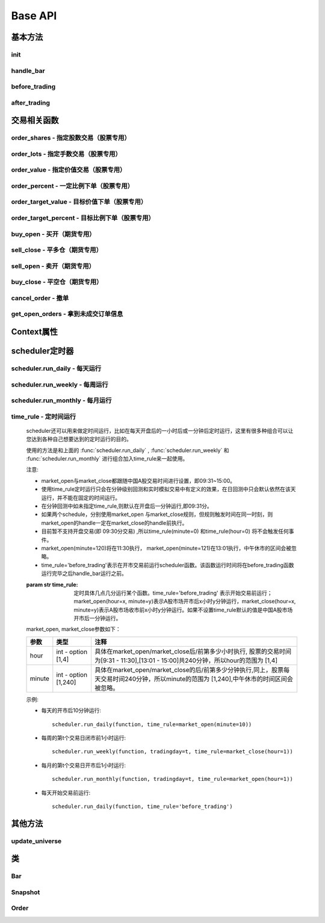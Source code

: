 .. _api-base-api:

==================
Base API
==================

基本方法
==================


init
------------------

.. py:function:: init(context)

    【必须实现】

    初始化方法 - 在回测和实时模拟交易只会在启动的时候触发一次。你的算法会使用这个方法来设置你需要的各种初始化配置。 context 对象将会在你的算法的所有其他的方法之间进行传递以方便你可以拿取到。

    :param context: 策略上下文
    :type context: :class:`~StrategyContext` object

    示例如下::

        def init(context):
            # cash_limit的属性是根据用户需求自己定义的，你可以定义无限多种自己随后需要的属性，ricequant的系统默认只是会占用context.portfolio的关键字来调用策略的投资组合信息
            context.cash_limit = 5000

handle_bar
------------------

.. py:function:: handle_bar(context, bar_dict)

    【必须实现】

    bar数据的更新会自动触发该方法的调用。策略具体逻辑可在该方法内实现，包括交易信号的产生、订单的创建等。在实时模拟交易中，该函数在交易时间内会每分钟被触发一次。

    :param context: 策略上下文
    :type context: :class:`~StrategyContext` object

    :param bar_dict: key为order_book_id，value为bar数据。当前合约池内所有合约的bar数据信息都会更新在bar_dict里面
    :type bar_dict: :class:`~BarDict` object

    示例如下::

        def handle_bar(context, bar_dict):
            # put all your algorithm main logic here.
            # ...
            order_shares('000001.XSHE', 500)
            # ...

before_trading
------------------

.. py:function:: before_trading(context)

    【选择实现】

    每天在策略开始交易前会被调用。不能在这个函数中发送订单。需要注意，该函数的触发时间取决于用户当前所订阅合约的交易时间。

    举例来说，如果用户订阅的合约中存在有夜盘交易的期货合约，则该函数可能会在前一日的20:00触发，而不是早晨08:00.

    :param context: 策略上下文
    :type context: :class:`~StrategyContext` object

    示例如下::

        def before_trading(context, bar_dict):
            # 拿取财务数据的逻辑，自己构建SQLAlchemy query
            fundamental_df = get_fundamentals(your_own_query)

            # 把查询到的财务数据保存到conext对象中
            context.fundamental_df = fundamental_df

            # 手动更新股票池
            update_universe(context.fundamental_df.columns.values)

after_trading
------------------

.. py:function:: after_trading(context)

    【选择实现】

    每天在收盘后被调用。不能在这个函数中发送订单。您可以在该函数中进行当日收盘后的一些计算。

    在实时模拟交易中，该函数会在每天15:30触发。

    :param context: 策略上下文
    :type context: :class:`~StrategyContext` object

交易相关函数
=================


order_shares - 指定股数交易（股票专用）
------------------------------------------------------

.. py:function:: order_shares(id_or_ins, amount, style=MarketOrder())

    落指定股数的买/卖单，最常见的落单方式之一。如有需要落单类型当做一个参量传入，如果忽略掉落单类型，那么默认是市价单（market order）。

    :param id_or_ins: 下单标的物
    :type id_or_ins: :class:`~Instrument` object | `str` | List[:class:`~Instrument`] | List[`str`]

    :param int amount: 下单量, 正数代表买入，负数代表卖出。将会根据一手xx股来向下调整到一手的倍数，比如中国A股就是调整成100股的倍数。

    :param style: 下单类型, 默认是市价单。目前支持的订单类型有 :class:`~LimitOrder` 和 :class:`~MarketOrder`
    :type style: `OrderStyle` object

    :return: :class:`~Order` object

    示例::

        #购买Buy 2000 股的平安银行股票，并以市价单发送：
        order_shares('000001.XSHE', 2000)
        #卖出2000股的平安银行股票，并以市价单发送：
        order_shares('000001.XSHE', -2000)
        #购买1000股的平安银行股票，并以限价单发送，价格为￥10：
        order_shares('000001.XSHG', 1000, style=LimitOrder(10))

order_lots - 指定手数交易（股票专用）
------------------------------------------------------

.. py:function:: order_lots(id_or_ins, amount, style=MarketOrder())


    指定手数发送买/卖单。如有需要落单类型当做一个参量传入，如果忽略掉落单类型，那么默认是市价单（market order）。

    :param id_or_ins: 下单标的物
    :type id_or_ins: :class:`~Instrument` object | `str` | List[:class:`~Instrument`] | List[`str`]

    :param int amount: 下单量, 正数代表买入，负数代表卖出。将会根据一手xx股来向下调整到一手的倍数，比如中国A股就是调整成100股的倍数。

    :param style: 下单类型, 默认是市价单。目前支持的订单类型有 :class:`~LimitOrder` 和 :class:`~MarketOrder`
    :type style: `OrderStyle` object

    :return: :class:`~Order` object

    示例::

        #买入20手的平安银行股票，并且发送市价单：
        order_lots('000001.XSHE', 20)
        #买入10手平安银行股票，并且发送限价单，价格为￥10：
        order_lots('000001.XSHE', 10, style=LimitOrder(10))

order_value - 指定价值交易（股票专用）
------------------------------------------------------

.. py:function:: order_value(id_or_ins, cash_amount, style=MarketOrder())

    使用想要花费的金钱买入/卖出股票，而不是买入/卖出想要的股数，正数代表买入，负数代表卖出。股票的股数总是会被调整成对应的100的倍数（在A中国A股市场1手是100股）。当您提交一个卖单时，该方法代表的意义是您希望通过卖出该股票套现的金额。如果金额超出了您所持有股票的价值，那么您将卖出所有股票。需要注意，如果资金不足，该API将不会创建发送订单。

    :param id_or_ins: 下单标的物
    :type id_or_ins: :class:`~Instrument` object | `str` | List[:class:`~Instrument`] | List[`str`]

    :param float cash_amount: 需要花费现金购买/卖出证券的数目。正数代表买入，负数代表卖出。

    :param style: 下单类型, 默认是市价单。目前支持的订单类型有 :class:`~LimitOrder` 和 :class:`~MarketOrder`
    :type style: `OrderStyle` object

    :return: :class:`~Order` object

    示例::

        #买入价值￥10000的平安银行股票，并以市价单发送。如果现在平安银行股票的价格是￥7.5，那么下面的代码会买入1300股的平安银行，因为少于100股的数目将会被自动删除掉：
        order_value('000001.XSHE', 10000)
        #卖出价值￥10000的现在持有的平安银行：
        order_value('000001.XSHE', -10000)

order_percent - 一定比例下单（股票专用）
------------------------------------------------------

.. py:function:: order_percent(id_or_ins, percent, style=MarketOrder())

    发送一个等于目前投资组合价值（市场价值和目前现金的总和）一定百分比的买/卖单，正数代表买，负数代表卖。股票的股数总是会被调整成对应的一手的股票数的倍数（1手是100股）。百分比是一个小数，并且小于或等于1（<=100%），0.5表示的是50%.需要注意，如果资金不足，该API将不会创建发送订单。

    :param id_or_ins: 下单标的物
    :type id_or_ins: :class:`~Instrument` object | `str` | List[:class:`~Instrument`] | List[`str`]

    :param float percent: 占有现有的投资组合价值的百分比。正数表示买入，负数表示卖出。

    :param style: 下单类型, 默认是市价单。目前支持的订单类型有 :class:`~LimitOrder` 和 :class:`~MarketOrder`
    :type style: `OrderStyle` object

    :return: :class:`~Order` object

    示例::

        #买入等于现有投资组合50%价值的平安银行股票。如果现在平安银行的股价是￥10/股并且现在的投资组合总价值是￥2000，那么将会买入200股的平安银行股票。（不包含交易成本和滑点的损失）：
        order_percent('000001.XSHG', 0.5)

order_target_value - 目标价值下单（股票专用）
------------------------------------------------------

.. py:function:: order_target_value(id_or_ins, cash_amount, style=MarketOrder())

    买入/卖出并且自动调整该证券的仓位到一个目标价值。如果还没有任何该证券的仓位，那么会买入全部目标价值的证券。如果已经有了该证券的仓位，则会买入/卖出调整该证券的现在仓位和目标仓位的价值差值的数目的证券。需要注意，如果资金不足，该API将不会创建发送订单。

    :param id_or_ins: 下单标的物
    :type id_or_ins: :class:`~Instrument` object | `str` | List[:class:`~Instrument`] | List[`str`]

    :param float percent: 最终的该证券的仓位目标价值。

    :param style: 下单类型, 默认是市价单。目前支持的订单类型有 :class:`~LimitOrder` 和 :class:`~MarketOrder`
    :type style: `OrderStyle` object

    :return: :class:`~Order` object

    示例::

        #如果现在的投资组合中持有价值￥3000的平安银行股票的仓位并且设置其目标价值为￥10000，以下代码范例会发送价值￥7000的平安银行的买单到市场。（向下调整到最接近每手股数即100的倍数的股数）：
        order_target_value('000001.XSHE', 10000)

order_target_percent - 目标比例下单（股票专用）
------------------------------------------------------

.. py:function:: order_target_percent(id_or_ins, percent, style=MarketOrder())

    买入/卖出证券以自动调整该证券的仓位到占有一个指定的投资组合的目标百分比。

    *   如果投资组合中没有任何该证券的仓位，那么会买入等于现在投资组合总价值的目标百分比的数目的证券。
    *   如果投资组合中已经拥有该证券的仓位，那么会买入/卖出目标百分比和现有百分比的差额数目的证券，最终调整该证券的仓位占据投资组合的比例至目标百分比。

    其实我们需要计算一个position_to_adjust (即应该调整的仓位)

    `position_to_adjust = target_position - current_position`

    投资组合价值等于所有已有仓位的价值和剩余现金的总和。买/卖单会被下舍入一手股数（A股是100的倍数）的倍数。目标百分比应该是一个小数，并且最大值应该<=1，比如0.5表示50%。

    如果position_to_adjust 计算之后是正的，那么会买入该证券，否则会卖出该证券。 需要注意，如果资金不足，该API将不会创建发送订单。

    :param id_or_ins: 下单标的物
    :type id_or_ins: :class:`~Instrument` object | `str` | List[:class:`~Instrument`] | List[`str`]

    :param float percent: 仓位最终所占投资组合总价值的目标百分比。

    :param style: 下单类型, 默认是市价单。目前支持的订单类型有 :class:`~LimitOrder` 和 :class:`~MarketOrder`
    :type style: `OrderStyle` object

    :return: :class:`~Order` object

    示例::

        #如果投资组合中已经有了平安银行股票的仓位，并且占据目前投资组合的10%的价值，那么以下代码会买入平安银行股票最终使其占据投资组合价值的15%：
        order_target_percent('000001.XSHE', 0.15)

buy_open - 买开（期货专用）
------------------------------------------------------

.. py:function:: buy_open(id_or_ins, amount, style=MarketOrder())

    买入开仓。

    :param id_or_ins: 下单标的物
    :type id_or_ins: :class:`~Instrument` object | `str` | List[:class:`~Instrument`] | List[`str`]

    :param int amount: 下单手数

    :param style: 下单类型, 默认是市价单。目前支持的订单类型有 :class:`~LimitOrder` 和 :class:`~MarketOrder`
    :type style: `OrderStyle` object

    :return: :class:`~Order` object

    示例::

        #以价格为3500的限价单开仓买入2张上期所AG1607合约：
        buy_open('AG1607', amount=2, style=LimitOrder(3500))

sell_close - 平多仓（期货专用）
------------------------------------------------------

.. py:function:: sell_close(id_or_ins, amount, style=MarketOrder())

    平多仓

    :param id_or_ins: 下单标的物
    :type id_or_ins: :class:`~Instrument` object | `str` | List[:class:`~Instrument`] | List[`str`]

    :param int amount: 下单手数

    :param style: 下单类型, 默认是市价单。目前支持的订单类型有 :class:`~LimitOrder` 和 :class:`~MarketOrder`
    :type style: `OrderStyle` object

    :return: :class:`~Order` object

sell_open - 卖开（期货专用）
------------------------------------------------------

.. py:function:: sell_open(id_or_ins, amount, style=MarketOrder())

    卖出开仓

    :param id_or_ins: 下单标的物
    :type id_or_ins: :class:`~Instrument` object | `str` | List[:class:`~Instrument`] | List[`str`]

    :param int amount: 下单手数

    :param style: 下单类型, 默认是市价单。目前支持的订单类型有 :class:`~LimitOrder` 和 :class:`~MarketOrder`
    :type style: `OrderStyle` object

    :return: :class:`~Order` object

buy_close - 平空仓（期货专用）
------------------------------------------------------

.. py:function:: buy_close(id_or_ins, amount, style=MarketOrder())

    平空仓

    :param id_or_ins: 下单标的物
    :type id_or_ins: :class:`~Instrument` object | `str` | List[:class:`~Instrument`] | List[`str`]

    :param int amount: 下单手数

    :param style: 下单类型, 默认是市价单。目前支持的订单类型有 :class:`~LimitOrder` 和 :class:`~MarketOrder`
    :type style: `OrderStyle` object

    :return: :class:`~Order` object

    示例::

        #市价单将现有IF1603空仓买入平仓2张：
        buy_close('IF1603', 2)

cancel_order - 撤单
------------------------------------------------------

.. py:function:: cancel_order(order)

    撤单

    :param order: 需要撤销的order对象
    :type order: :class:`~Order` object

get_open_orders - 拿到未成交订单信息
------------------------------------------------------

.. py:function:: get_open_orders()

    :return: List[:class:`~Order` object]


Context属性
=================

.. py:class:: StrategyContext

    该类用来存储于策略相关的上线文信息。

    .. py:attribute:: now

        使用以上的方式就可以在handle_bar中拿到当前的bar的时间，比如day bar的话就是那天的时间，minute bar的话就是这一分钟的时间点。

        返回数据类型为datetime.datetime

    .. py:attribute:: universe

        在运行 :func:`update_universe`, :func:`subscribe` 或者 :func:`unsubscribe` 的时候，合约池会被更新。

        需要注意，合约池内合约的交易时间（包含股票的策略默认会在股票交易时段触发）是handle_bar被触发的依据。

    .. py:attribute:: run_info

        =========================   =========================   ==============================================================================
        属性                         类型                        注释
        =========================   =========================   ==============================================================================
        run_id                      str                         标识策略每次运行的唯一id
        run_type                    RUN_TYPE                    运行类型
        start_date                  datetime.date               策略的开始日期
        end_date                    datetime.date               策略的结束日期
        frequency                   str                         策略频率，'1d'或'1m'
        stock_starting_cash         float                       股票账户初始资金
        future_starting_cash        float                       期货账户初始资金
        slippage                    float                       滑点水平
        margin_multiplier           float                       保证金倍率
        commission_multiplier       float                       佣金倍率
        benchmark                   str                         基准合约代码
        matching_type               MATCHING_TYPE               撮合方式
        =========================   =========================   ==============================================================================

    .. py:attribute:: portfolio

        该投资组合在单一股票或期货策略中分别为股票投资组合和期货投资组合。在股票+期货的混合策略中代表汇总之后的总投资组合。

        =========================   =========================   ==============================================================================
        属性                         类型                        注释
        =========================   =========================   ==============================================================================
        starting_cash               float                       初始资金，为子组合初始资金的加总
        cash                        float                       可用资金，为子组合可用资金的加总
        total_returns               float                       投资组合至今的累积收益率。计算方法是现在的投资组合价值/投资组合的初始资金
        daily_returns               float                       投资组合每日收益率
        daily_pnl                   float                       当日盈亏，子组合当日盈亏的加总
        market_value                float                       投资组合当前的市场价值，为子组合市场价值的加总
        portfolio_value             float                       总权益，为子组合总权益加总
        pnl                         float                       当前投资组合的累计盈亏
        start_date                  datetime.datetime           策略投资组合的回测/实时模拟交易的开始日期
        annualized_returns          float                       投资组合的年化收益率
        positions                   dict                        一个包含所有仓位的字典，以order_book_id作为键，position对象作为值
        =========================   =========================   ==============================================================================

    .. py:attribute:: stock_portfolio

        获取股票投资组合信息。

        在单独股票类型策略中，内容与portfolio一致，都代表当前投资组合；在期货+股票混合策略中代表股票子组合；在单独期货策略中，不能被访问。

        =========================   =========================   ==============================================================================
        属性                         类型                        注释
        =========================   =========================   ==============================================================================
        starting_cash               float                       回测或实盘交易给算法策略设置的初始资金
        cash                        float                       可用资金
        total_returns               float                       投资组合至今的累积收益率。计算方法是现在的投资组合价值/投资组合的初始资金
        daily_returns               float                       当前最新一天的每日收益
        daily_pnl                   float                       当日盈亏，当日投资组合总权益-昨日投资组合总权益
        market_value                float                       投资组合当前所有证券仓位的市值的加总
        portfolio_value             float                       总权益，包含市场价值和剩余现金
        pnl                         float                       当前投资组合的累计盈亏
        start_date                  datetime.datetime           策略投资组合的回测/实时模拟交易的开始日期
        annualized_returns          float                       投资组合的年化收益率
        positions                   dict                        一个包含所有证券仓位的字典，以order_book_id作为键，position对象作为值
        dividend_receivable         float                       投资组合在分红现金收到账面之前的应收分红部分
        =========================   =========================   ==============================================================================

    .. py:attribute:: future_portfolio

        获取期货投资组合信息。

        在单独期货类型策略中，内容与portfolio一致，都代表当前投资组合；在期货+股票混合策略中代表期货子组合；在单独股票策略中，不能被访问。

        =========================   =========================   ==============================================================================
        属性                         类型                        注释
        =========================   =========================   ==============================================================================
        starting_cash               float                       初始资金
        cash                        float                       可用资金
        frozen_cash                 float                       冻结资金
        total_returns               float                       投资组合至今的累积收益率，当前总权益/初始资金
        daily_returns               float                       当日收益率 = 当日收益 / 昨日总权益
        market_value                float                       投资组合当前所有期货仓位的名义市值的加总
        pnl                         float                       累计盈亏，当前投资组合总权益-初始资金
        daily_pnl                   float                       当日盈亏，当日浮动盈亏 + 当日平仓盈亏 - 当日费用
        daily_holding_pnl           float                       当日浮动盈亏
        daily_realized_pnl          float                       当日平仓盈亏
        portfolio_value             float                       总权益，昨日总权益+当日盈亏
        transaction_cost            float                       总费用
        start_date                  datetime.datetime           回测开始日期
        annualized_returns          float                       投资组合的年化收益率
        positions                   dict                        一个包含期货仓位的字典，以order_book_id作为键，position对象作为值
        margin                      float                       已占用保证金
        =========================   =========================   ==============================================================================

scheduler定时器
======================================================

scheduler.run_daily - 每天运行
------------------------------------------------------

.. py:function:: scheduler.run_daily(function)

    每日运行一次指定的函数，只能在init内使用。

    注意，schedule一定在其对应时间点的handle_bar之后执行。

    :param func function: 使传入的function每日运行。注意，function函数一定要包含（并且只能包含）context, bar_dict两个输入参数

    以下的范例代码片段是一个非常简单的例子，在每天交易后查询现在portfolio中剩下的cash的情况::

        #scheduler调用的函数需要包括context, bar_dict两个输入参数
        def log_cash(context, bar_dict):
            logger.info("Remaning cash: %r" % context.portfolio.cash)

        def init(context):
            #...
            # 每天运行一次
            scheduler.run_daily(log_cash)

scheduler.run_weekly - 每周运行
------------------------------------------------------

.. py:function:: scheduler.run_weekly(function, weekday=x, tradingday=t)

    每周运行一次指定的函数，只能在init内使用。

    注意：

    *   tradingday中的负数表示倒数。
    *   tradingday表示交易日。如某周只有四个交易日，则此周的tradingday=4与tradingday=-1表示同一天。
    *   weekday和tradingday不能同时使用。

    :param func function: 使传入的function每日交易开始前运行。注意，function函数一定要包含（并且只能包含）context, bar_dict两个输入参数。

    :param int weekday: 1~5 分别代表周一至周五，用户必须指定

    :param int tradingday: 范围为[-5,1],[1,5] 例如，1代表每周第一个交易日，-1代表每周倒数第一个交易日，用户可以不填写。

    以下的代码片段非常简单，在每周二固定运行打印一下现在的portfolio剩余的资金::

        #scheduler调用的函数需要包括context, bar_dict两个参数
        def log_cash(context, bar_dict):
            logger.info("Remaning cash: %r" % context.portfolio.cash)

        def init(context):
            #...
            # 每周二打印一下剩余资金：
            scheduler.run_weekly(log_cash, weekday=2)
            # 每周第二个交易日打印剩余资金：
            #scheduler.run_weekly(log_cash, tradingday=2)

scheduler.run_monthly - 每月运行
------------------------------------------------------

.. py:function:: scheduler.run_monthly(function, tradingday=t)

    每月运行一次指定的函数，只能在init内使用。

    注意:

    *   tradingday的负数表示倒数。
    *   tradingday表示交易日，如某月只有三个交易日，则此月的tradingday=3与tradingday=-1表示同一。

    :param func function: 使传入的function每日交易开始前运行。注意，function函数一定要包含（并且只能包含）context, bar_dict两个输入参数。

    :param int tradingday: 范围为[-23,1], [1,23] ，例如，1代表每月第一个交易日，-1代表每月倒数第一个交易日，用户必须指定。

    以下的代码片段非常简单的展示了每个月第一个交易日的时候我们进行一次财务数据查询，这样子会非常有用在一些根据财务数据来自动调节仓位股票组合的算法来说::

        #scheduler调用的函数需要包括context, bar_dict两个参数
        def query_fundamental(context, bar_dict):
                # 查询revenue前十名的公司的股票并且他们的pe_ratio在25和30之间。打fundamentals的时候会有auto-complete方便写查询代码。
            fundamental_df = get_fundamentals(
                query(
                    fundamentals.income_statement.revenue, fundamentals.eod_derivative_indicator.pe_ratio
                ).filter(
                    fundamentals.eod_derivative_indicator.pe_ratio > 25
                ).filter(
                    fundamentals.eod_derivative_indicator.pe_ratio < 30
                ).order_by(
                    fundamentals.income_statement.revenue.desc()
                ).limit(
                    10
                )
            )

            # 将查询结果dataframe的fundamental_df存放在context里面以备后面只需：
            context.fundamental_df = fundamental_df

            # 实时打印日志看下查询结果，会有我们精心处理的数据表格显示：
            logger.info(context.fundamental_df)
            update_universe(context.fundamental_df.columns.values)

         # 在这个方法中编写任何的初始化逻辑。context对象将会在你的算法策略的任何方法之间做传递。
        def init(context):
            # 每月的第一个交易日查询以下财务数据，以确保可以拿到最新更新的财务数据信息用来调整仓位
            scheduler.run_monthly(query_fundamental, tradingday=1)

time_rule - 定时间运行
------------------------------------------------------

    scheduler还可以用来做定时间运行，比如在每天开盘后的一小时后或一分钟后定时运行，这里有很多种组合可以让您达到各种自己想要达到的定时运行的目的。

    使用的方法是和上面的 :func:`scheduler.run_daily` , :func:`scheduler.run_weekly` 和 :func:`scheduler.run_monthly` 进行组合加入time_rule来一起使用。

    注意:

    *   market_open与market_close都跟随中国A股交易时间进行设置，即09:31~15:00。
    *   使用time_rule定时运行只会在分钟级别回测和实时模拟交易中有定义的效果，在日回测中只会默认依然在该天运行，并不能在固定的时间运行。
    *   在分钟回测中如未指定time_rule,则默认在开盘后一分钟运行,即09:31分。
    *   如果两个schedule，分别使用market_open 与market_close规则，但规则触发时间在同一时刻，则market_open的handle一定在market_close的handle前执行。
    *   目前暂不支持开盘交易(即 09:30分交易) ,所以time_rule(minute=0) 和time_rule(hour=0) 将不会触发任何事件。
    *   market_open(minute=120)将在11:30执行， market_open(minute=121)在13:01执行，中午休市的区间会被忽略。
    *   time_rule='before_trading'表示在开市交易前运行scheduler函数。该函数运行时间将在before_trading函数运行完毕之后handle_bar运行之前。

    :param str time_rule: 定时具体几点几分运行某个函数。time_rule='before_trading' 表示开始交易前运行；market_open(hour=x, minute=y)表示A股市场开市后x小时y分钟运行，market_close(hour=x, minute=y)表示A股市场收市前x小时y分钟运行。如果不设置time_rule默认的值是中国A股市场开市后一分钟运行。

    market_open, market_close参数如下：

    =========================   =========================   ==============================================================================
    参数                         类型                        注释
    =========================   =========================   ==============================================================================
    hour                        int - option [1,4]          具体在market_open/market_close后/前第多少小时执行, 股票的交易时间为[9:31 - 11:30],[13:01 - 15:00]共240分钟，所以hour的范围为 [1,4]
    minute                      int - option [1,240]        具体在market_open/market_close的后/前第多少分钟执行,同上，股票每天交易时间240分钟，所以minute的范围为 [1,240],中午休市的时间区间会被忽略。    
    =========================   =========================   ==============================================================================

    示例:

    *   每天的开市后10分钟运行::

            scheduler.run_daily(function, time_rule=market_open(minute=10))

    *   每周的第t个交易日闭市前1小时运行::

            scheduler.run_weekly(function, tradingday=t, time_rule=market_close(hour=1))

    *   每月的第t个交易日开市后1小时运行::

            scheduler.run_monthly(function, tradingday=t, time_rule=market_open(hour=1))

    *   每天开始交易前运行::

            scheduler.run_daily(function, time_rule='before_trading')

其他方法
======================================================

update_universe
------------------------------------------------------

.. py:function:: update_universe(id_or_ins)

    该方法用于更新现在关注的证券的集合（e.g.：股票池）。PS：会在下一个bar事件触发时候产生（新的关注的股票池更新）效果。并且update_universe会是覆盖（overwrite）的操作而不是在已有的股票池的基础上进行增量添加。比如已有的股票池为['000001.XSHE', '000024.XSHE']然后调用了update_universe(['000030.XSHE'])之后，股票池就会变成000030.XSHE一个股票了，随后的数据更新也只会跟踪000030.XSHE这一个股票了。

    :param id_or_ins: 标的物
    :type id_or_ins: :class:`~Instrument` object | `str` | List[:class:`~Instrument`] | List[`str`]

.. py:function:: subscribe(id_or_ins)

    订阅合约行情。该操作会导致合约池内合约的增加，从而影响handle_bar中处理bar数据的数量。

    需要注意，用户在初次编写策略时候需要首先订阅合约行情，否则handle_bar不会被触发。

    :param id_or_ins: 标的物
    :type id_or_ins: :class:`~Instrument` object | `str` | List[:class:`~Instrument`] | List[`str`]

.. py:function:: unsubscribe(id_or_ins)

    取消订阅合约行情。取消订阅会导致合约池内合约的减少，如果当前合约池中没有任何合约，则策略直接退出。

    :param id_or_ins: 标的物
    :type id_or_ins: :class:`~Instrument` object | `str` | List[:class:`~Instrument`] | List[`str`]

类
======================================================

Bar
------------------------------------------------------

.. py:class:: Bar
    
    .. py:attribute:: order_book_id

        【str】交易标的代码

    .. py:attribute:: symbol

        【str】合约简称

    .. py:attribute:: datetime

        【datetime.datetime】 时间戳

    .. py:attribute:: open

        【float】开盘价

    .. py:attribute:: close

        【float】收盘价

    .. py:attribute:: high

        【float】最高价

    .. py:attribute:: low

        【float】最低价

    .. py:attribute:: volume

        【float】成交量

    .. py:attribute:: total_turnover

        【float】成交额

    .. py:attribute:: prev_close

        【float】昨日收盘价

    .. py:attribute:: limit_up

        【float】涨停价

    .. py:attribute:: limit_down

        【float】跌停价

    .. py:attribute:: is_nan

        【bool】当前bar数据是否有行情。例如，获取已经到期的合约数据，is_nan此时为True

    .. py:attribute:: suspended

        【bool】是否全天停牌

    .. py:attribute:: prev_settlement

        【float】昨结算（期货日线数据专用）

    .. py:attribute:: settlement

        【float】结算（期货日线数据专用）

Snapshot
------------------------------------------------------

.. py:class:: Snapshot

    .. py:attribute:: order_book_id
        
        【str】股票代码

    .. py:attribute:: datetime
        
        【datetime.datetime】当前快照数据的时间戳

    .. py:attribute:: open
        
        【float】当日开盘价

    .. py:attribute:: last
        
        【float】当前最新价

    .. py:attribute:: high
        
        【float】截止到当前的最高价

    .. py:attribute:: low
        
        【float】截止到当前的最低价

    .. py:attribute:: prev_close
        
        【float】昨日收盘价

    .. py:attribute:: volume
        
        【float】截止到当前的成交量

    .. py:attribute:: total_turnover
        
        【float】截止到当前的成交额

    .. py:attribute:: open_interest
        
        【float】截止到当前的持仓量（期货专用）

    .. py:attribute:: prev_settlement
        
        【float】昨日结算价（期货专用）

Order
------------------------------------------------------

.. py:class:: Order

    .. py:attribute:: order_id

        【int】唯一标识订单的id
        
    .. py:attribute:: order_book_id

        【str】合约代码
        
    .. py:attribute:: datetime

        【datetime.datetime】订单创建时间
        
    .. py:attribute:: side

        【SIDE】订单方向
        
    .. py:attribute:: price

        【float】订单价格，只有在订单类型为'限价单'的时候才有意义
        
    .. py:attribute:: quantity

        【int】订单数量
        
    .. py:attribute:: filled_quantity

        【int】订单已成交数量
        
    .. py:attribute:: unfilled_quantity

        【int】订单未成交数量
        
    .. py:attribute:: type

        【ORDER_TYPE】订单类型
        
    .. py:attribute:: transaction_cost

        【float】费用
        
    .. py:attribute:: avg_price

        【float】成交均价
        
    .. py:attribute:: status

        【ORDER_STATUS】订单状态
        
    .. py:attribute:: message

        【str】信息。比如拒单时候此处会提示拒单原因
        
    .. py:attribute:: trading_datetime

        【datetime.datetime】订单的交易日期（对应期货夜盘）
        
    .. py:attribute:: position_effect

        【POSITION_EFFECT】订单开平（期货专用）
        

























